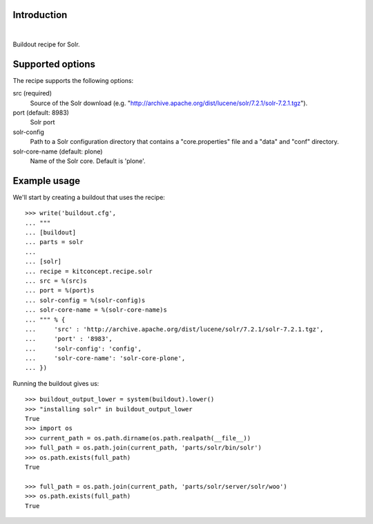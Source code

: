 Introduction
============

.. image:: https://travis-ci.org/kitconcept/kitconcept.recipe.solr.svg?branch=master
    :target: https://travis-ci.org/kitconcept/kitconcept.recipe.solr

|

.. image:: https://raw.githubusercontent.com/kitconcept/kitconcept.recipe.solr/master/kitconcept.png
   :alt: kitconcept
   :target: https://kitconcept.com/


Buildout recipe for Solr.

Supported options
=================

The recipe supports the following options:

src (required)
    Source of the Solr download (e.g. "http://archive.apache.org/dist/lucene/solr/7.2.1/solr-7.2.1.tgz").

port (default: 8983)
    Solr port

solr-config
    Path to a Solr configuration directory that contains a "core.properties" file and a "data" and "conf" directory.

solr-core-name (default: plone)
    Name of the Solr core. Default is 'plone'.

Example usage
=============

We'll start by creating a buildout that uses the recipe::

    >>> write('buildout.cfg',
    ... """
    ... [buildout]
    ... parts = solr
    ...
    ... [solr]
    ... recipe = kitconcept.recipe.solr
    ... src = %(src)s
    ... port = %(port)s
    ... solr-config = %(solr-config)s
    ... solr-core-name = %(solr-core-name)s
    ... """ % {
    ...     'src' : 'http://archive.apache.org/dist/lucene/solr/7.2.1/solr-7.2.1.tgz',
    ...     'port' : '8983',
    ...     'solr-config': 'config',
    ...     'solr-core-name': 'solr-core-plone',
    ... })

Running the buildout gives us::

    >>> buildout_output_lower = system(buildout).lower()
    >>> "installing solr" in buildout_output_lower
    True
    >>> import os
    >>> current_path = os.path.dirname(os.path.realpath(__file__))
    >>> full_path = os.path.join(current_path, 'parts/solr/bin/solr')
    >>> os.path.exists(full_path)
    True

    >>> full_path = os.path.join(current_path, 'parts/solr/server/solr/woo')
    >>> os.path.exists(full_path)
    True